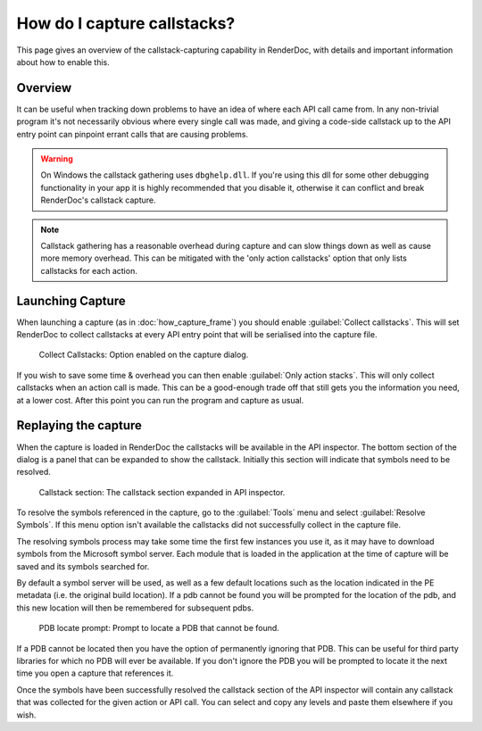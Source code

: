How do I capture callstacks?
============================

This page gives an overview of the callstack-capturing capability in RenderDoc, with details and important information about how to enable this.

Overview
--------

It can be useful when tracking down problems to have an idea of where each API call came from. In any non-trivial program it's not necessarily obvious where every single call was made, and giving a code-side callstack up to the API entry point can pinpoint errant calls that are causing problems.

.. warning::

	On Windows the callstack gathering uses ``dbghelp.dll``. If you're using this dll for some other debugging functionality in your app it is highly recommended that you disable it, otherwise it can conflict and break RenderDoc's callstack capture.

.. note::

	Callstack gathering has a reasonable overhead during capture and can slow things down as well as cause more memory overhead. This can be mitigated with the 'only action callstacks' option that only lists callstacks for each action.

Launching Capture
-----------------

When launching a capture (as in :doc:`how_capture_frame`) you should enable :guilabel:`Collect callstacks`. This will set RenderDoc to collect callstacks at every API entry point that will be serialised into the capture file.

.. figure:: ../imgs/Screenshots/Callstacks.png

	Collect Callstacks: Option enabled on the capture dialog.

If you wish to save some time & overhead you can then enable :guilabel:`Only action stacks`. This will only collect callstacks when an action call is made. This can be a good-enough trade off that still gets you the information you need, at a lower cost. After this point you can run the program and capture as usual.

Replaying the capture
---------------------

When the capture is loaded in RenderDoc the callstacks will be available in the API inspector. The bottom section of the dialog is a panel that can be expanded to show the callstack. Initially this section will indicate that symbols need to be resolved.

.. figure:: ../imgs/Screenshots/NeedResolve.png

	Callstack section: The callstack section expanded in API inspector.

To resolve the symbols referenced in the capture, go to the :guilabel:`Tools` menu and select :guilabel:`Resolve Symbols`. If this menu option isn't available the callstacks did not successfully collect in the capture file.

The resolving symbols process may take some time the first few instances you use it, as it may have to download symbols from the Microsoft symbol server. Each module that is loaded in the application at the time of capture will be saved and its symbols searched for.

By default a symbol server will be used, as well as a few default locations such as the location indicated in the PE metadata (i.e. the original build location). If a pdb cannot be found you will be prompted for the location of the pdb, and this new location will then be remembered for subsequent pdbs.

.. figure:: ../imgs/Screenshots/NeedPDB.png

	PDB locate prompt: Prompt to locate a PDB that cannot be found.

If a PDB cannot be located then you have the option of permanently ignoring that PDB. This can be useful for third party libraries for which no PDB will ever be available. If you don't ignore the PDB you will be prompted to locate it the next time you open a capture that references it.

Once the symbols have been successfully resolved the callstack section of the API inspector will contain any callstack that was collected for the given action or API call. You can select and copy any levels and paste them elsewhere if you wish.
